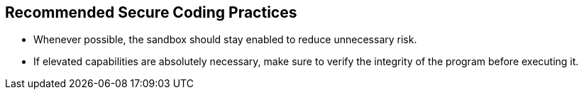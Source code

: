 == Recommended Secure Coding Practices

* Whenever possible, the sandbox should stay enabled to reduce unnecessary risk.
* If elevated capabilities are absolutely necessary, make sure to verify the integrity of the program before executing it.

